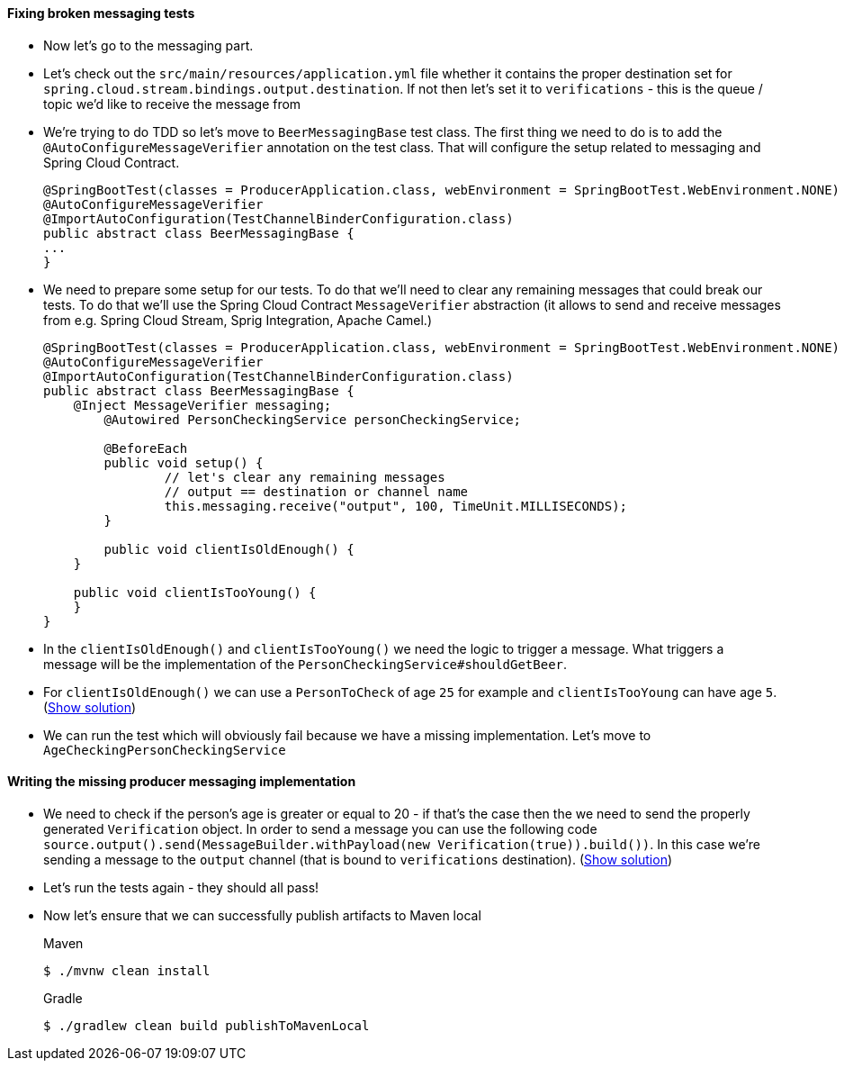 ==== Fixing broken messaging tests

- Now let's go to the messaging part.
- Let's check out the `src/main/resources/application.yml` file whether it contains the proper
destination set for `spring.cloud.stream.bindings.output.destination`. If not then let's set it
to `verifications` - this is the queue / topic we'd like to receive the message from
- We're trying to do TDD so let's move to `BeerMessagingBase` test class. The first thing we need to do is to
add the `@AutoConfigureMessageVerifier` annotation on the test class. That will configure
the setup related to messaging and Spring Cloud Contract.
+
[source,java]
----
@SpringBootTest(classes = ProducerApplication.class, webEnvironment = SpringBootTest.WebEnvironment.NONE)
@AutoConfigureMessageVerifier
@ImportAutoConfiguration(TestChannelBinderConfiguration.class)
public abstract class BeerMessagingBase {
...
}
----
- We need to prepare some setup for our tests. To do that we'll need to clear any remaining
messages that could break our tests. To do that we'll use the Spring Cloud Contract `MessageVerifier`
abstraction (it allows to send and receive messages from e.g. Spring Cloud Stream, Sprig Integration, Apache Camel.)
+
[source,java]
----
@SpringBootTest(classes = ProducerApplication.class, webEnvironment = SpringBootTest.WebEnvironment.NONE)
@AutoConfigureMessageVerifier
@ImportAutoConfiguration(TestChannelBinderConfiguration.class)
public abstract class BeerMessagingBase {
    @Inject MessageVerifier messaging;
	@Autowired PersonCheckingService personCheckingService;

	@BeforeEach
	public void setup() {
		// let's clear any remaining messages
		// output == destination or channel name
		this.messaging.receive("output", 100, TimeUnit.MILLISECONDS);
	}

	public void clientIsOldEnough() {
    }

    public void clientIsTooYoung() {
    }
}
----
- In the `clientIsOldEnough()` and `clientIsTooYoung()` we need the logic to trigger a message.
What triggers a message will be the implementation of the `PersonCheckingService#shouldGetBeer`.
- For `clientIsOldEnough()` we can use a `PersonToCheck` of age `25` for example and
`clientIsTooYoung` can have age `5`. (<<_beermessagingbase,Show solution>>)
- We can run the test which will obviously fail because we have a missing implementation. Let's move
to `AgeCheckingPersonCheckingService`

==== Writing the missing producer messaging implementation

- We need to check if the person's age is greater or equal to 20 - if that's the case then the
we need to send the properly generated `Verification` object. In order to send a message you can use the
following code `source.output().send(MessageBuilder.withPayload(new Verification(true)).build())`.
In this case we're sending a message to the `output` channel (that is bound to `verifications` destination).
(<<_messaging_implementation,Show solution>>)
- Let's run the tests again - they should all pass!
- Now let's ensure that we can successfully publish artifacts to Maven local
+
[source,bash,indent=0,subs="verbatim,attributes",role="primary"]
.Maven
----
$ ./mvnw clean install
----
+
[source,bash,indent=0,subs="verbatim,attributes",role="secondary"]
.Gradle
----
$ ./gradlew clean build publishToMavenLocal
----